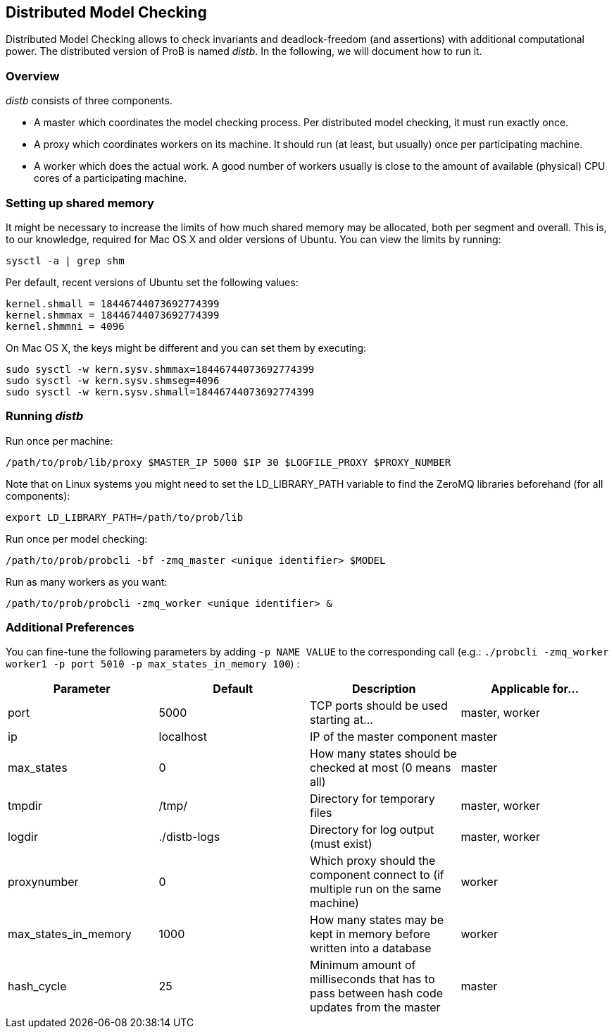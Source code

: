 [[distributed-model-checking]]
== Distributed Model Checking

Distributed Model Checking allows to check invariants and
deadlock-freedom (and assertions) with additional computational power.
The distributed version of ProB is named _distb_. In the following, we
will document how to run it.

=== Overview

_distb_ consists of three components.

* A master which coordinates the model checking process. Per distributed
model checking, it must run exactly once.
* A proxy which coordinates workers on its machine. It should run (at
least, but usually) once per participating machine.
* A worker which does the actual work. A good number of workers usually
is close to the amount of available (physical) CPU cores of a
participating machine.

[[setting-up-shared-memory]]
=== Setting up shared memory

It might be necessary to increase the limits of how much shared memory
may be allocated, both per segment and overall. This is, to our
knowledge, required for Mac OS X and older versions of Ubuntu. You can
view the limits by running:

`sysctl -a | grep shm`

Per default, recent versions of Ubuntu set the following values:

----
kernel.shmall = 18446744073692774399
kernel.shmmax = 18446744073692774399
kernel.shmmni = 4096
----

On Mac OS X, the keys might be different and you can set them by
executing:

----
sudo sysctl -w kern.sysv.shmmax=18446744073692774399
sudo sysctl -w kern.sysv.shmseg=4096
sudo sysctl -w kern.sysv.shmall=18446744073692774399
----

=== Running _distb_

Run once per machine:

`/path/to/prob/lib/proxy $MASTER_IP 5000 $IP 30 $LOGFILE_PROXY $PROXY_NUMBER`

Note that on Linux systems you might need to set the LD_LIBRARY_PATH
variable to find the ZeroMQ libraries beforehand (for all components):

`export LD_LIBRARY_PATH=/path/to/prob/lib`

Run once per model checking:

`/path/to/prob/probcli -bf -zmq_master <unique identifier> $MODEL`

Run as many workers as you want:

`/path/to/prob/probcli -zmq_worker <unique identifier> &`

=== Additional Preferences

You can fine-tune the following parameters by adding `-p NAME VALUE` to
the corresponding call (e.g.: `./probcli -zmq_worker worker1 -p port 5010
-p max_states_in_memory 100`) :

[cols=",,,",options="header",]
|=======================================================================
|Parameter |Default |Description |Applicable for...
|port |5000 |TCP ports should be used starting at... |master, worker

|ip |localhost |IP of the master component |master

|max_states |0 |How many states should be checked at most (0 means all)
|master

|tmpdir |/tmp/ |Directory for temporary files |master, worker

|logdir |./distb-logs |Directory for log output (must exist) |master,
worker

|proxynumber |0 |Which proxy should the component connect to (if
multiple run on the same machine) |worker

|max_states_in_memory |1000 |How many states may be kept in memory
before written into a database |worker

|hash_cycle |25 |Minimum amount of milliseconds that has to pass between
hash code updates from the master |master
|=======================================================================
